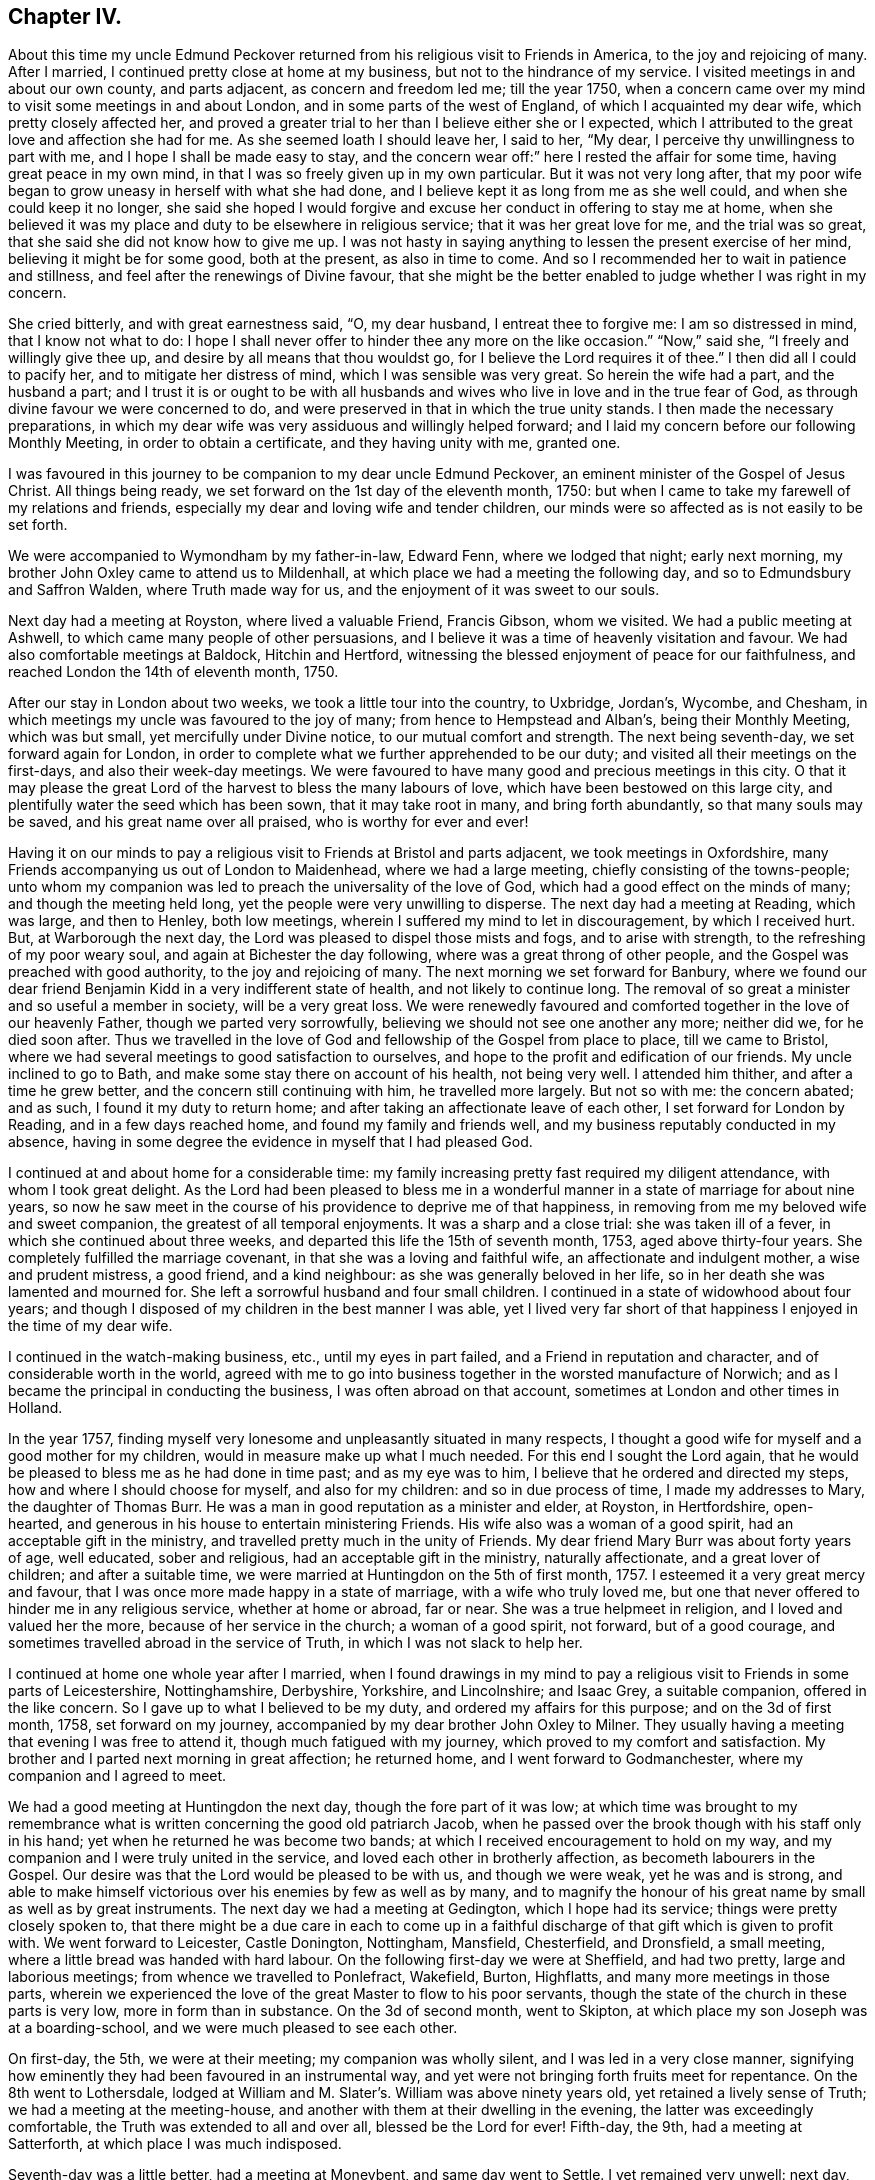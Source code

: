 == Chapter IV.

About this time my uncle Edmund Peckover returned from
his religious visit to Friends in America,
to the joy and rejoicing of many.
After I married, I continued pretty close at home at my business,
but not to the hindrance of my service.
I visited meetings in and about our own county, and parts adjacent,
as concern and freedom led me; till the year 1750,
when a concern came over my mind to visit some meetings in and about London,
and in some parts of the west of England, of which I acquainted my dear wife,
which pretty closely affected her,
and proved a greater trial to her than I believe either she or I expected,
which I attributed to the great love and affection she had for me.
As she seemed loath I should leave her, I said to her, "`My dear,
I perceive thy unwillingness to part with me, and I hope I shall be made easy to stay,
and the concern wear off:`" here I rested the affair for some time,
having great peace in my own mind, in that I was so freely given up in my own particular.
But it was not very long after,
that my poor wife began to grow uneasy in herself with what she had done,
and I believe kept it as long from me as she well could,
and when she could keep it no longer,
she said she hoped I would forgive and excuse her conduct in offering to stay me at home,
when she believed it was my place and duty to be elsewhere in religious service;
that it was her great love for me, and the trial was so great,
that she said she did not know how to give me up.
I was not hasty in saying anything to lessen the present exercise of her mind,
believing it might be for some good, both at the present, as also in time to come.
And so I recommended her to wait in patience and stillness,
and feel after the renewings of Divine favour,
that she might be the better enabled to judge whether I was right in my concern.

She cried bitterly, and with great earnestness said, "`O, my dear husband,
I entreat thee to forgive me: I am so distressed in mind, that I know not what to do:
I hope I shall never offer to hinder thee any more on the like occasion.`"
"`Now,`" said she, "`I freely and willingly give thee up,
and desire by all means that thou wouldst go,
for I believe the Lord requires it of thee.`"
I then did all I could to pacify her, and to mitigate her distress of mind,
which I was sensible was very great.
So herein the wife had a part, and the husband a part;
and I trust it is or ought to be with all husbands and
wives who live in love and in the true fear of God,
as through divine favour we were concerned to do,
and were preserved in that in which the true unity stands.
I then made the necessary preparations,
in which my dear wife was very assiduous and willingly helped forward;
and I laid my concern before our following Monthly Meeting,
in order to obtain a certificate, and they having unity with me, granted one.

I was favoured in this journey to be companion to my dear uncle Edmund Peckover,
an eminent minister of the Gospel of Jesus Christ.
All things being ready, we set forward on the 1st day of the eleventh month, 1750:
but when I came to take my farewell of my relations and friends,
especially my dear and loving wife and tender children,
our minds were so affected as is not easily to be set forth.

We were accompanied to Wymondham by my father-in-law, Edward Fenn,
where we lodged that night; early next morning,
my brother John Oxley came to attend us to Mildenhall,
at which place we had a meeting the following day,
and so to Edmundsbury and Saffron Walden, where Truth made way for us,
and the enjoyment of it was sweet to our souls.

Next day had a meeting at Royston, where lived a valuable Friend, Francis Gibson,
whom we visited.
We had a public meeting at Ashwell, to which came many people of other persuasions,
and I believe it was a time of heavenly visitation and favour.
We had also comfortable meetings at Baldock, Hitchin and Hertford,
witnessing the blessed enjoyment of peace for our faithfulness,
and reached London the 14th of eleventh month, 1750.

After our stay in London about two weeks, we took a little tour into the country,
to Uxbridge, Jordan`'s, Wycombe, and Chesham,
in which meetings my uncle was favoured to the joy of many;
from hence to Hempstead and Alban`'s, being their Monthly Meeting, which was but small,
yet mercifully under Divine notice, to our mutual comfort and strength.
The next being seventh-day, we set forward again for London,
in order to complete what we further apprehended to be our duty;
and visited all their meetings on the first-days, and also their week-day meetings.
We were favoured to have many good and precious meetings in this city.
O that it may please the great Lord of the harvest to bless the many labours of love,
which have been bestowed on this large city,
and plentifully water the seed which has been sown, that it may take root in many,
and bring forth abundantly, so that many souls may be saved,
and his great name over all praised, who is worthy for ever and ever!

Having it on our minds to pay a religious visit to Friends at Bristol and parts adjacent,
we took meetings in Oxfordshire,
many Friends accompanying us out of London to Maidenhead, where we had a large meeting,
chiefly consisting of the towns-people;
unto whom my companion was led to preach the universality of the love of God,
which had a good effect on the minds of many; and though the meeting held long,
yet the people were very unwilling to disperse.
The next day had a meeting at Reading, which was large, and then to Henley,
both low meetings, wherein I suffered my mind to let in discouragement,
by which I received hurt.
But, at Warborough the next day, the Lord was pleased to dispel those mists and fogs,
and to arise with strength, to the refreshing of my poor weary soul,
and again at Bichester the day following, where was a great throng of other people,
and the Gospel was preached with good authority, to the joy and rejoicing of many.
The next morning we set forward for Banbury,
where we found our dear friend Benjamin Kidd in a very indifferent state of health,
and not likely to continue long.
The removal of so great a minister and so useful a member in society,
will be a very great loss.
We were renewedly favoured and comforted together in the love of our heavenly Father,
though we parted very sorrowfully, believing we should not see one another any more;
neither did we, for he died soon after.
Thus we travelled in the love of God and fellowship of the Gospel from place to place,
till we came to Bristol, where we had several meetings to good satisfaction to ourselves,
and hope to the profit and edification of our friends.
My uncle inclined to go to Bath, and make some stay there on account of his health,
not being very well.
I attended him thither, and after a time he grew better,
and the concern still continuing with him, he travelled more largely.
But not so with me: the concern abated; and as such, I found it my duty to return home;
and after taking an affectionate leave of each other,
I set forward for London by Reading, and in a few days reached home,
and found my family and friends well, and my business reputably conducted in my absence,
having in some degree the evidence in myself that I had pleased God.

I continued at and about home for a considerable time:
my family increasing pretty fast required my diligent attendance,
with whom I took great delight.
As the Lord had been pleased to bless me in a wonderful
manner in a state of marriage for about nine years,
so now he saw meet in the course of his providence to deprive me of that happiness,
in removing from me my beloved wife and sweet companion,
the greatest of all temporal enjoyments.
It was a sharp and a close trial: she was taken ill of a fever,
in which she continued about three weeks,
and departed this life the 15th of seventh month, 1753, aged above thirty-four years.
She completely fulfilled the marriage covenant,
in that she was a loving and faithful wife, an affectionate and indulgent mother,
a wise and prudent mistress, a good friend, and a kind neighbour:
as she was generally beloved in her life,
so in her death she was lamented and mourned for.
She left a sorrowful husband and four small children.
I continued in a state of widowhood about four years;
and though I disposed of my children in the best manner I was able,
yet I lived very far short of that happiness I enjoyed in the time of my dear wife.

I continued in the watch-making business, etc., until my eyes in part failed,
and a Friend in reputation and character, and of considerable worth in the world,
agreed with me to go into business together in the worsted manufacture of Norwich;
and as I became the principal in conducting the business,
I was often abroad on that account, sometimes at London and other times in Holland.

In the year 1757,
finding myself very lonesome and unpleasantly situated in many respects,
I thought a good wife for myself and a good mother for my children,
would in measure make up what I much needed.
For this end I sought the Lord again,
that he would be pleased to bless me as he had done in time past;
and as my eye was to him, I believe that he ordered and directed my steps,
how and where I should choose for myself, and also for my children:
and so in due process of time, I made my addresses to Mary, the daughter of Thomas Burr.
He was a man in good reputation as a minister and elder, at Royston, in Hertfordshire,
open-hearted, and generous in his house to entertain ministering Friends.
His wife also was a woman of a good spirit, had an acceptable gift in the ministry,
and travelled pretty much in the unity of Friends.
My dear friend Mary Burr was about forty years of age, well educated,
sober and religious, had an acceptable gift in the ministry, naturally affectionate,
and a great lover of children; and after a suitable time,
we were married at Huntingdon on the 5th of first month, 1757.
I esteemed it a very great mercy and favour,
that I was once more made happy in a state of marriage, with a wife who truly loved me,
but one that never offered to hinder me in any religious service,
whether at home or abroad, far or near.
She was a true helpmeet in religion, and I loved and valued her the more,
because of her service in the church; a woman of a good spirit, not forward,
but of a good courage, and sometimes travelled abroad in the service of Truth,
in which I was not slack to help her.

I continued at home one whole year after I married,
when I found drawings in my mind to pay a religious
visit to Friends in some parts of Leicestershire,
Nottinghamshire, Derbyshire, Yorkshire, and Lincolnshire; and Isaac Grey,
a suitable companion, offered in the like concern.
So I gave up to what I believed to be my duty, and ordered my affairs for this purpose;
and on the 3d of first month, 1758, set forward on my journey,
accompanied by my dear brother John Oxley to Milner.
They usually having a meeting that evening I was free to attend it,
though much fatigued with my journey, which proved to my comfort and satisfaction.
My brother and I parted next morning in great affection; he returned home,
and I went forward to Godmanchester, where my companion and I agreed to meet.

We had a good meeting at Huntingdon the next day, though the fore part of it was low;
at which time was brought to my remembrance what is
written concerning the good old patriarch Jacob,
when he passed over the brook though with his staff only in his hand;
yet when he returned he was become two bands;
at which I received encouragement to hold on my way,
and my companion and I were truly united in the service,
and loved each other in brotherly affection, as becometh labourers in the Gospel.
Our desire was that the Lord would be pleased to be with us, and though we were weak,
yet he was and is strong,
and able to make himself victorious over his enemies by few as well as by many,
and to magnify the honour of his great name by small as well as by great instruments.
The next day we had a meeting at Gedington, which I hope had its service;
things were pretty closely spoken to,
that there might be a due care in each to come up in a
faithful discharge of that gift which is given to profit with.
We went forward to Leicester, Castle Donington, Nottingham, Mansfield, Chesterfield,
and Dronsfield, a small meeting, where a little bread was handed with hard labour.
On the following first-day we were at Sheffield, and had two pretty,
large and laborious meetings; from whence we travelled to Ponlefract, Wakefield, Burton,
Highflatts, and many more meetings in those parts,
wherein we experienced the love of the great Master to flow to his poor servants,
though the state of the church in these parts is very low,
more in form than in substance.
On the 3d of second month, went to Skipton,
at which place my son Joseph was at a boarding-school,
and we were much pleased to see each other.

On first-day, the 5th, we were at their meeting; my companion was wholly silent,
and I was led in a very close manner,
signifying how eminently they had been favoured in an instrumental way,
and yet were not bringing forth fruits meet for repentance.
On the 8th went to Lothersdale,
lodged at William and M. Slater`'s. William was above ninety years old,
yet retained a lively sense of Truth; we had a meeting at the meeting-house,
and another with them at their dwelling in the evening,
the latter was exceedingly comfortable, the Truth was extended to all and over all,
blessed be the Lord for ever!
Fifth-day, the 9th, had a meeting at Satterforth, at which place I was much indisposed.

Seventh-day was a little better, had a meeting at Moneybent, and same day went to Settle.
I yet remained very unwell: next day, being first-day, the 12th,
I was favoured whilst I was at meeting with a fresh degree of Divine love,
and my spirit was brought into a sweet heavenly calm,
by which my inner man was so comforted and strengthened,
that I became truly resigned to the Lord`'s will,
it appearing to me as if my peace was made with him.
May I ever live under a sense of his divine mercy, and regard to my poor soul.

[.offset]
+++[+++This coincides with a similar expression in a letter to his wife, dated Settle,
14th of second month, 1758, namely, "`Although I am low in body and mind,
I am strong and rich in faith;
greatly rejoicing in the warfare in which I am now afresh engaged.
The answer of peace and well done still accompanies me from day to day.`"]

On fifth-day I had a meeting at Hawes; the state of which was low:
and the day following had one at Garsdale to good satisfaction.
Lodged at the widow Harker`'s, a poor but honourable woman, who nursed me well.
We found drawings on our minds to Westmoreland, to take some meetings there;
and accordingly set forward next day.
After being clear of those parts, returned into Yorkshire again,
and got to York on third-day, the 26th. In the evening,
began their Quarterly Meeting of ministers and elders:
next morning was a meeting for worship, in the afternoon a meeting for discipline,
and in the evening public meeting for worship,
in which I was concerned in a short testimony,
exciting the people to a humble gathering and waiting for Divine and heavenly teaching:
the meeting was held pretty much in silence.
Next day, being the fifth of the week, was another meeting for discipline,
which was to pretty good satisfaction; in the afternoon another meeting of worship,
in which several testimonies were borne, but the true seed was under much oppression.

After this meeting, the ministers and elders retired into a room by themselves; when,
if anything further was necessary to be communicated, either in word or doctrine,
it might be then and there given.
Mercy Bell, who was present, concluded this meeting in supplication.
My companion, Isaac Grey, thinking himself clear, and desirous of returning homeward,
left next day, being the 31st, intending for home without appointing any more meetings.
But I could not find myself so at liberty;
and endeavoured to make myself as easy as I could without my companion,
hoping the good hand of the Lord would still be with me, as he had not hitherto failed,
blessed be his name for it!
The same day I had a meeting appointed at Thornton in the Clay,
and returned in the evening to York.

+++[+++After attending a few more meetings in Yorkshire, Joseph Oxley proceeded homewards,
through Lincolnshire, taking meetings as he went.
At Brigg he remarks,]
We were informed of a man being in town under the character of a Friend:
I soon made out that he was not in unity; a man of a forward spirit,
and very weak capacity.
We were much afraid of having our meetings on the first-day disturbed by him.
He, in his own forward and weak mind, invited many to the meeting,
and many through his invitation came,
it was judged with intent rather to mock than to profit thereby; but,
blessed be the Lord, who was with his poor depending children,
though we had much of the rabble, Truth kept them in good order:
the Gospel was preached freely, all was quiet and still,
and the Truth was in dominion over all, praised be the Lord for ever!

Fourth-day, the 26th of fourth month,
I now apprehended I had done all that was required of me,
and returning home I felt sweet returns of peace flowing in my bosom beyond measure,
my heart was abundantly comforted,
in which melody of soul I thanked and praised the Lord for his great goodness.
I had the happiness of finding my wife, family and relations well,
and we received one another in the same love in which we parted.

I was now favoured to stay at home with my family,
taking the necessary care for their support;
yet when I felt my mind drawn to pay a religious visit to any meeting
or place I was very careful not to let business hinder me.
After continuing at home about two years, my mind was under a fresh exercise and concern,
to make a like religious visit to Friends in Essex and Hertfordshire;
and as in times past,
I carefully settled my temporal affairs and sought my Friends`' approbation;
and having their concurrence and certificate,
after taking a solemn and affectionate leave of my dear wife and children,
I set forward on the 6th of fourth month, 1760, to Diss.
It was their general meeting, which was very large;
but not so much to satisfaction as could be desired, on account of many unruly comers,
not of our profession,
who seemed to come more out of vain curiosity than for edification.
Cousin E. Peckover attended me to Woodbridge,
it being their Quarterly Meeting for Suffolk, and was in a good degree to satisfaction.

On fourth-day I set forward,
accompanied by my uncle Jonathan Peckover and Richard Brewster, to Ipswich;
at which meeting was Elizabeth Roberts;
and the Lord was pleased graciously to own us with his life-giving power and presence,
greatly to our comfort and inward refreshment.
I quartered that evening at John Head`'s, and in the morning was conducted to Manningtree,
where live our much esteemed friends Elizabeth Kendall and Mary Bundock,
valuable women in ministry and conduct: they received me very cordially,
and the next day was their weekday meeting, wherein my spirit was deeply exercised;
the Lord`'s blessed power and spirit was prevalent,
and the meeting concluded in prayer and praising his great name.

The same evening I went home with Matthew Swindale,
a man truly valuable for his innocency and simplicity,
and as such is worthy to be called an elder in our Israel.
The next morning he conducted me to Colchester;
and on the 13th we with several Friends set forward to Oakley,
at which place is a meeting held about twice in the year.
This meeting was very much incommoded by reason of rude people and children.
I had to warn them from the dreadful consequences that
befell the children who mocked the Lord`'s servant,
the prophet Elisha,
and afterward to invite them that they might
seek the Lord whilst he in mercy was to be found,
etc. that, being brought into a state of repentance and amendment of life,
they might find mercy with Him whom they had much offended.
The meeting ended in supplication, and I hope it was profitable to many.
After taking some refreshment went to Manningtree,
and from thence the next day with my friend John Kendall and his mother to Colchester;
in my way thither a post-chaise boy turning very suddenly upon me,
the hind wheel went over my mare`'s hind foot, by which she was so hurt and affrighted,
that I feared she would be spoiled, and being new and handsome it gave me some concern:
she soon got the better of it,
but I was reminded by this not to like my mare beyond what I ought,
because that would create too much care and concern.

Second-day I stayed at Colchester, and visited some families of Friends.
Third-day had a meeting at Coptford, which was large,
being attended by pretty many Friends from the city: the meeting was hard and laborious;
after which I went with Joseph Docwra to his house,
and on fourth-day had a meeting at Kelvedon, which was more to satisfaction.
This evening I went with Robert Ludgater, an elder whom I think very honourable.
Next day had a meeting at Halstead,
where I was met and accompanied by my friend John Drewett,
and the next day at Coggeshall, where the true seed was in great oppression.

On the first-day following at Colchester,
the morning meeting was open and to edification,
the afternoon one more close and shut up.
Had a more public meeting in the evening, which was to a great degree of satisfaction.
I was favoured at this place with the company of
my towns-woman and fellow-labourer in the Gospel,
Hannah Lucas, also Ann Homing of Ipswich,
both valuable instruments in the hand of the Lord,
they being then on their return from London on a religious visit.
Third-day was at an appointed meeting at William to good satisfaction;
the same evening at Maldon, wherein I was silent.
Fourth-day had a meeting at Braintree, which was large,
but a very long time in gathering,
the inconsistency of such a conduct became the subject of my testimony.
This evening to Joseph Smith`'s, who in the morning accompanied me to Chelmsford,
as also his wife and Hephziba Smithies, both in the ministry:
the labour and exercise of the meeting that day was very trying to
those that were rightly concerned for the prosperity of Truth,
and unto these the Lord was pleased to open a spring of
comfort to the refreshment of their travailing souls:
the meeting concluded in supplication.
Lodged at Stephen Levitt`'s,
our friend John Griffith being at that time from
home on a religious visit to Friends in Ireland.
Next day held a meeting at Felsted, which was drowsy and dull;
the people were called to and warned,
lest they should settle in a state of carnal ease and security,
and so be like the church of old, which was neither hot nor cold, but lukewarm,
and as such highly offensive in the sight of God.

On first-day, being the 27th of fourth month, was at a general meeting at Stebbing,
where were Judith Clay and divers other Friends in the ministry:
the meeting was large and mercifully favoured.
Third-day was at Thaxted Monthly Meeting, which was small, and the state of it very low.
There were by appointment several Friends on a visit to such as were
unfaithful in their Christian testimony concerning tithes,
priests`' demands, etc.

Next day to Saffron Walden, where live many well-disposed Friends,
notwithstanding which it was far from being an open meeting.
Here my companion John Drewett left me; we were very agreeable to each other,
and parted in great love and nearness of affection, he returning homeward for Bury,
myself towards Hertfordshire.
But before I leave Essex, I would just observe, there are many meetings in this county,
and a fine appearance of Friends,
and I do not remember ever visiting a county wherein I have
had greater openness and freedom in preaching the Gospel.
Fifth-day was at Royston meeting, which I hope was profitable to some,
though to myself hard and laborious.

Sixth-day at Baldock meeting, to which came many Friends from Royston;
it was a time of deep travail and exercise to my mind; a testimony was given me to bear,
and I trust I did it faithfully.
Seventh-day to Hitchin, which place I went to in such fear and bowedness of spirit,
that I was almost ready to sink, by letting in the reasoner so much to my discouragement.

When I came thither my relations, of which I had many,
and Friends seemed pleased to see me.
The next day, being the 1st of the fifth month, was at both their meetings,
where through the goodness of Him who called me thither,
all slavish fears and doubts were removed,
and the Lord alone became my strength and support, blessed be his great name,
who is strength in weakness, riches in poverty,
and all in all to them that put their trust and confidence in him,
which now I experienced wonderfully to my help:
we were mutually comforted in the overspreading of the love of God in our hearts,
to his praise and our rejoicing.

Third-day was accompanied by Joseph Ransom, senior, a worthy and honourable elder,
my wife`'s uncle, to Ashwell, where although there is but one family of Friends,
I had a large meeting of the neighbours.
In this place lives Barbara Everard, a poor, honest, decrepit creature,
apparently convulsed all over, by which her speech is much affected,
and understanding also.
Yet the Lord has been pleased to make use of this young woman in an extraordinary manner,
having bestowed on her a gift in the ministry,
in which office she appears above many of far more natural talents;
in common conversation she is difficult to be understood, being of a stammering tongue,
but very clear in utterance in her ministry, her matter very correct and sound,
opens the Scriptures very clearly,
and preaches the Gospel with great power and authority,
and is of singular service in this place: she had at this meeting good service.

+++[+++The following is a letter written not long
afterwards by Barbara Everard to Joseph Oxley.]

[.embedded-content-document.letter]
--

[.signed-section-context-open]
Ashwell, 9th of Seventh month, 1760.

[.salutation]
Loving friend,

This with my love to thee and thy loving wife,
hoping these lines will find you in good health, as we are through the mercy of our God,
who is the Father and Fountain of all our mercies,
to whom be glory both now and for ever!
Although we are far separated in body yet we are near in spirit,
for I do not forget thee nor thy labour of love when amongst us,
neither do I think thy labour was in vain,
for it tended to encourage us to press forward towards the
mark of the prize of our high calling in Christ Jesus,
that so we might come to the knowledge of the things
that belong to our soul`'s everlasting peace.
My desire is, that we may wait humbly for the teaching of that blessed anointing,
that so we may witness a profiting; for the Lord is come to teach his people himself,
yea, his presence is sometimes sensibly felt among us in our meetings.

The 6th of the sixth month, we were at Baldock Yearly Meeting,
which was a large good meeting,
the testimonies were to the reproving of the backsliders from the Truth,
and to the encouraging of the sincere and upright-hearted
followers of our Lord Jesus Christ to hold on their way.
At this meeting Isaac Sharples gave notice,
that he intended to be at Ashwell meeting the first-day following,
which was very large and a good open meeting,
the Lord`'s presence being sensibly felt amongst us,
to the comforting of the mourners in Zion;
and I believe the Lord will have a people to bear
testimony to his great name and Truth in the earth,
for he is sometimes pleased to make use of mean and contemptible instruments,
to bear testimony to his great name, of which number I am one as thou knowst very well.
Yet the Lord doth not forsake me,
for he is near to help all those that put their trust in him.

For some time I had a concern upon my mind to go to a place called Weson,
about two miles from Baldock, to have a meeting,
where there had not been a meeting held for about twenty years before,
which made me loath to give up to it.
But when the mighty power of God arose in me, I was made willing,
and my uncle and one of our young Friends went with me, and the meeting was very large,
there being as was supposed two hundred people at it,
and I had a good open time among them, and they behaved soberly,
so that I came away with a reward of peace in my own bosom:
for the Lord is a rich rewarder of all them that faithfully serve him.
Having given thee an account how things have been lately in these parts,
I conclude with praises and hallelujahs to the everlasting God,
who is near unto his people in all their exercises,
to whom be glory both now and for ever, amen!

My uncle joins with me in love to thee and thy loving wife,
our love is also to all sincere and true-hearted Friends.

[.signed-section-signature]
Barbara Everard.

--

Fourth-day was at Statfold, a small, hard, laborious meeting,
but witnessed the Divine presence to sustain me, and I hope I was in the way of my duty.
The above Barbara Everard was likewise at this meeting,
and had a short but acceptable opportunity.
The same evening I went to Clifton, and had an evening meeting,
consisting chiefly of the neighbours, of whom there were many.
At this place I was met by my very kind friend and former companion,
Isaac Gray of Hitchin,
a man of a pleasant disposition and earnest for the prosperity of Truth;
the meeting not large, but I hope profitable.
After which, I went with John Gunnis, an acceptable ministering Friend,
who accompanied me the next day to Cranfield: the people were earnestly laboured with,
that they might have in possession what they had in profession.
The same evening to Ampthill, and lodged at John Morris`'s;
had a meeting here on the sixth-day to good satisfaction:
here are a pretty number of Friends of the right sort.

This evening went to Luton, and lodged at Daniel Brown`'s;
seventh-day had a meeting at this place, John Gunnis and Isaac Gray being with me:
it was a good and very comfortable strengthening opportunity to us;
I desire to bear it in remembrance with thankfulness.
After this meeting went to Hempstead, and lodged at the widow Dearman`'s;
from this place John Gunnis returned home.
I was pleased with his company, being a man of an innocent life and sweet conversation,
of a humble spirit and meek disposition, savoury in his ministry,
and I think him a man much in favour with the Lord.
Third-day morning had a meeting at Alban`'s,
in which I had to speak pretty closely to parents on
educating and training up their children,
and the advantages of demeaning themselves becomingly,
which is too much wanting amongst us.
From hence to Hertford, and was met here by my kind friend Samuel Scott, junior.
Fourth-day had a meeting with them to good satisfaction,
concluding in prayer and praising the Lord.
Went to Buntingford that night, and had a meeting there next day;
both myself and Samuel Scott had an opportunity in testimony:
the doctrine declared was very close, and I believe there was occasion enough for it.
I was informed afterwards,
that they had not had a stranger to visit them on the like occasion for three years past.
Went forward to Bishop Stortford, and the same day had a meeting at Stansted,
where I was quite silent.

First-day, the 15th, was at their morning meeting at Hertford,
and in the afternoon at Ware: returned to Hertford,
it being their select meeting for ministers and elders,
in all which the good hand of the Lord was near to uphold and support.
I now apprehended myself at liberty from the service,
in which I had been so closely engaged,
and to the best of my understanding had faithfully discharged myself.

I went up to the London Yearly Meeting,
wherein I experienced my mind to be much comforted and renewedly strengthened.
The affairs of the church were carried on in much brotherly love and condescension,
and meetings for religious worship attended by many able, living ministers,
both of our own and other nations: yet,
several of our meetings for worship were disturbed by some of a contrary spirit, who,
in their own forward wills, would say a great deal to the burdening of the right-minded.
In my return from London I came by Saffron Walden,
thinking it my duty to pay them a second visit: had two very good, comfortable,
satisfactory meetings there, the 1st of sixth month,
after which I set forward for Norwich, which I reached the next day,
and found my wife and family in the enjoyment of health.
We were truly glad and thankful to our great and good Master,
who had thus favoured us with an opportunity of meeting together again,
this 2nd day of sixth month, 1760.

Let it be weightily considered by all such as apprehend
themselves called to travel in the work of the ministry,
that he who hath called us is holy, and hath said, "`Be ye holy,`" and in another place,
"`Walk before me, and be thou perfect.`"
As we preach Christ, the way to perfection, in all manner of conduct and conversation,
it behooves us to walk in great circumspection and care, lest, unwarily,
our example should be such as to occasion the Truth to be evilly spoken of.
Some, in the course of their travels, for want of watchfulness,
have been drawn out into conversation respecting individuals, and of ministers,
to speak slantingly of them, and disrespectfully of their service; by such conduct,
these ministers and their ministry become lessened in the esteem of some Friends;
and though there may appear some face of approbation,
yet at the bottom the slanderer is had in greater contempt.
It is therefore rather to our reputation, that we should be silent on such occasions,
than to speak to the hurt of any, and to the hindrance of their service.
I would rather recommend, as a general rule, to speak evil of nobody.
Show also thy moderation at table, in eating and drinking,
and let it not be known that thou art dainty: there are many beholders,
some probably for good, but not all.
Some young and well-minded are seeking our company, for conversation,
that they may be profited and improve from our experience;
unto these be not heard to murmur and repine, because of spiritual adversity,
and lowness in mind, and distress of soul, and the like; lest by so doing,
others may follow thy example,
and let in discouragement to the hindrance of their growth and spiritual improvement.
But, rather speak pleasantly of the dispensations of Divine Providence,
believing that all things work together for good to them that love and fear God.
And let us seek to be endued with that wisdom which is from above,
that all our actions and ways may demonstrate that we are governed by it.
This will preserve us in a steady, persevering conduct from place to place,
and such will be favoured to see the work and service that is to do;
of which be thou mindful, and in so doing thou wilt be esteemed no loiterer, nor hurrier,
but moving with stability; and walking consistently, according to the leadings of Truth,
will add strength unto the minister,
and honour and praise unto Him that hath thus called us.
